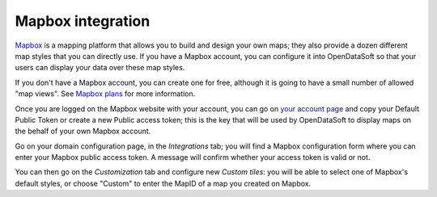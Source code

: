 Mapbox integration
==================

`Mapbox <https://www.mapbox.com/>`_ is a mapping platform that allows you to build and design your own maps; they also 
provide a dozen different map styles that you can directly use. If you have a Mapbox account, you can configure it into 
OpenDataSoft so that your users can display your data over these map styles.

.. image:: mapbox-newyork.png
   :alt: Data over Mapbox

If you don't have a Mapbox account, you can create one for free, although it is going to have a small number of allowed 
"map views". See `Mapbox plans <https://www.mapbox.com/plans/>`_ for more information.

Once you are logged on the Mapbox website with your account, you can go on 
`your account page <https://www.mapbox.com/account/apps/>`_ and copy your Default Public Token or create a new Public 
access token; this is the key that will be used by OpenDataSoft to display maps on the behalf of your own Mapbox 
account.

Go on your domain configuration page, in the *Integrations* tab; you will find a Mapbox configuration form where you can 
enter your Mapbox public access token. A message will confirm whether your access token is valid or not.

.. ifconfig:: language == 'en'

    .. image:: mapbox__integration--en.png
       :alt: Mapbox integration configuration

.. ifconfig:: language == 'fr'

    .. image:: mapbox__integration--fr.png
       :alt: Configuration de l'intégration Mapbox


You can then go on the *Customization* tab and configure new *Custom tiles*: you will be able to select one of Mapbox's 
default styles, or choose "Custom" to enter the MapID of a map you created on Mapbox.

.. ifconfig:: language == 'en'

    .. image:: mapbox__custom-tiles--en.png
       :alt: Custom tiles configuration

.. ifconfig:: language == 'fr'

    .. image:: mapbox__custom-tiles--fr.png
       :alt: Configuration des tuiles personnalisées
